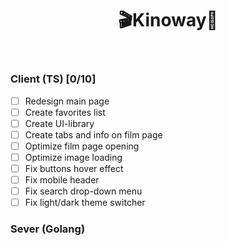 #+title:🎬Kinoway🎥

*** Client (TS) [0/10]
- [ ] Redesign main page
- [ ] Create favorites list
- [ ] Create UI-library
- [ ] Create tabs and info on film page
- [ ] Optimize film page opening
- [ ] Optimize image loading
- [ ] Fix buttons hover effect
- [ ] Fix mobile header
- [ ] Fix search drop-down menu
- [ ] Fix light/dark theme switcher

*** Sever (Golang)
